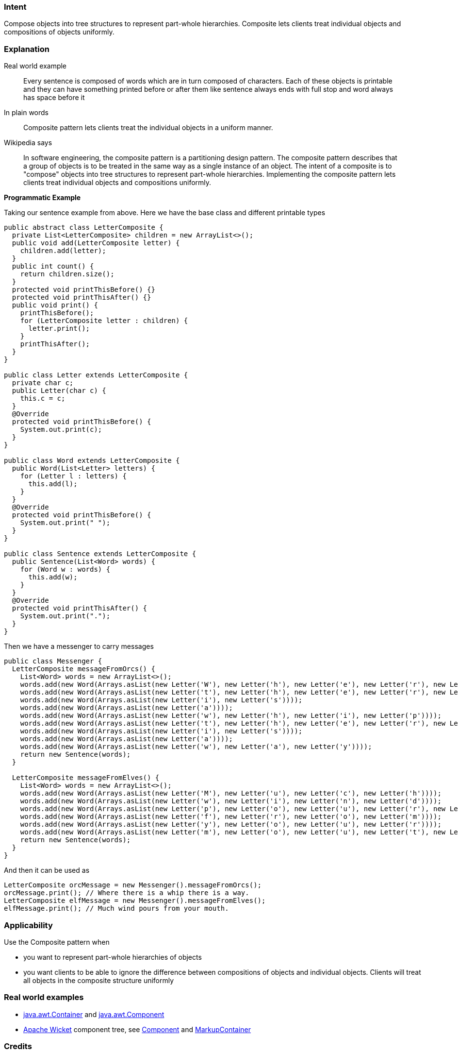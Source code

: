 === Intent

Compose objects into tree structures to represent part-whole
hierarchies. Composite lets clients treat individual objects and compositions
of objects uniformly.

=== Explanation

Real world example

____

Every sentence is composed of words which are in turn composed of characters. Each of these objects is printable and they can have something printed before or after them like sentence always ends with full stop and word always has space before it

____

In plain words

____

Composite pattern lets clients treat the individual objects in a uniform manner.

____

Wikipedia says

____

In software engineering, the composite pattern is a partitioning design pattern. The composite pattern describes that a group of objects is to be treated in the same way as a single instance of an object. The intent of a composite is to "compose" objects into tree structures to represent part-whole hierarchies. Implementing the composite pattern lets clients treat individual objects and compositions uniformly.

____

*Programmatic Example*

Taking our sentence example from above. Here we have the base class and different printable types

[source]
----
public abstract class LetterComposite {
  private List<LetterComposite> children = new ArrayList<>();
  public void add(LetterComposite letter) {
    children.add(letter);
  }
  public int count() {
    return children.size();
  }
  protected void printThisBefore() {}
  protected void printThisAfter() {}
  public void print() {
    printThisBefore();
    for (LetterComposite letter : children) {
      letter.print();
    }
    printThisAfter();
  }
}

public class Letter extends LetterComposite {
  private char c;
  public Letter(char c) {
    this.c = c;
  }
  @Override
  protected void printThisBefore() {
    System.out.print(c);
  }
}

public class Word extends LetterComposite {
  public Word(List<Letter> letters) {
    for (Letter l : letters) {
      this.add(l);
    }
  }
  @Override
  protected void printThisBefore() {
    System.out.print(" ");
  }
}

public class Sentence extends LetterComposite {
  public Sentence(List<Word> words) {
    for (Word w : words) {
      this.add(w);
    }
  }
  @Override
  protected void printThisAfter() {
    System.out.print(".");
  }
}
----

Then we have a messenger to carry messages

[source]
----
public class Messenger {
  LetterComposite messageFromOrcs() {
    List<Word> words = new ArrayList<>();
    words.add(new Word(Arrays.asList(new Letter('W'), new Letter('h'), new Letter('e'), new Letter('r'), new Letter('e'))));
    words.add(new Word(Arrays.asList(new Letter('t'), new Letter('h'), new Letter('e'), new Letter('r'), new Letter('e'))));
    words.add(new Word(Arrays.asList(new Letter('i'), new Letter('s'))));
    words.add(new Word(Arrays.asList(new Letter('a'))));
    words.add(new Word(Arrays.asList(new Letter('w'), new Letter('h'), new Letter('i'), new Letter('p'))));
    words.add(new Word(Arrays.asList(new Letter('t'), new Letter('h'), new Letter('e'), new Letter('r'), new Letter('e'))));
    words.add(new Word(Arrays.asList(new Letter('i'), new Letter('s'))));
    words.add(new Word(Arrays.asList(new Letter('a'))));
    words.add(new Word(Arrays.asList(new Letter('w'), new Letter('a'), new Letter('y'))));
    return new Sentence(words);
  }

  LetterComposite messageFromElves() {
    List<Word> words = new ArrayList<>();
    words.add(new Word(Arrays.asList(new Letter('M'), new Letter('u'), new Letter('c'), new Letter('h'))));
    words.add(new Word(Arrays.asList(new Letter('w'), new Letter('i'), new Letter('n'), new Letter('d'))));
    words.add(new Word(Arrays.asList(new Letter('p'), new Letter('o'), new Letter('u'), new Letter('r'), new Letter('s'))));
    words.add(new Word(Arrays.asList(new Letter('f'), new Letter('r'), new Letter('o'), new Letter('m'))));
    words.add(new Word(Arrays.asList(new Letter('y'), new Letter('o'), new Letter('u'), new Letter('r'))));
    words.add(new Word(Arrays.asList(new Letter('m'), new Letter('o'), new Letter('u'), new Letter('t'), new Letter('h'))));
    return new Sentence(words);
  }
}
----

And then it can be used as

[source]
----
LetterComposite orcMessage = new Messenger().messageFromOrcs();
orcMessage.print(); // Where there is a whip there is a way.
LetterComposite elfMessage = new Messenger().messageFromElves();
elfMessage.print(); // Much wind pours from your mouth.
----

=== Applicability

Use the Composite pattern when

* you want to represent part-whole hierarchies of objects
* you want clients to be able to ignore the difference between compositions of objects and individual objects. Clients will treat all objects in the composite structure uniformly

=== Real world examples

* http://docs.oracle.com/javase/8/docs/api/java/awt/Container.html[java.awt.Container] and http://docs.oracle.com/javase/8/docs/api/java/awt/Component.html[java.awt.Component]
* https://github.com/apache/wicket[Apache Wicket] component tree, see https://github.com/apache/wicket/blob/91e154702ab1ff3481ef6cbb04c6044814b7e130/wicket-core/src/main/java/org/apache/wicket/Component.java[Component] and https://github.com/apache/wicket/blob/b60ec64d0b50a611a9549809c9ab216f0ffa3ae3/wicket-core/src/main/java/org/apache/wicket/MarkupContainer.java[MarkupContainer]

=== Credits

* http://www.amazon.com/Design-Patterns-Elements-Reusable-Object-Oriented/dp/0201633612[Design Patterns: Elements of Reusable Object-Oriented Software]